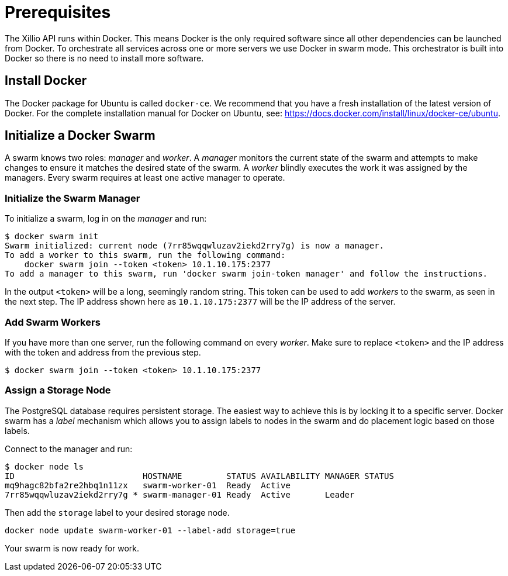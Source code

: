 [#prerequisites]
= Prerequisites

The Xillio API runs within Docker.
This means Docker is the only required software since all other dependencies can be launched from Docker.
To orchestrate all services across one or more servers we use Docker in swarm mode.
This orchestrator is built into Docker so there is no need to install more software.

== Install Docker

The Docker package for Ubuntu is called `docker-ce`.
We recommend that you have a fresh installation of the latest version of Docker.
For the complete installation manual for Docker on Ubuntu, see: https://docs.docker.com/install/linux/docker-ce/ubuntu.

== Initialize a Docker Swarm

A swarm knows two roles: _manager_ and _worker_.
A _manager_ monitors the current state of the swarm and attempts to make changes to ensure it matches the desired state of the swarm.
A _worker_ blindly executes the work it was assigned by the managers.
Every swarm requires at least one active manager to operate.

=== Initialize the Swarm Manager

To initialize a swarm, log in on the _manager_ and run:

[source,bash]
----
$ docker swarm init
Swarm initialized: current node (7rr85wqqwluzav2iekd2rry7g) is now a manager.
To add a worker to this swarm, run the following command:
    docker swarm join --token <token> 10.1.10.175:2377
To add a manager to this swarm, run 'docker swarm join-token manager' and follow the instructions.
----

In the output `<token>` will be a long, seemingly random string.
This token can be used to add _workers_ to the swarm, as seen in the next step.
The IP address shown here as `10.1.10.175:2377` will be the IP address of the server.

=== Add Swarm Workers

If you have more than one server, run the following command on every _worker_.
Make sure to replace `<token>` and the IP address with the token and address from the previous step.

[source,bash]
----
$ docker swarm join --token <token> 10.1.10.175:2377
----

[[assign-storage-label]]
=== Assign a Storage Node

The PostgreSQL database requires persistent storage.
The easiest way to achieve this is by locking it to a specific server.
Docker swarm has a _label_ mechanism which allows you to assign labels to nodes in the swarm and do placement logic based on those labels.

Connect to the manager and run:

[source,bash]
----
$ docker node ls
ID                          HOSTNAME         STATUS AVAILABILITY MANAGER STATUS
mq9hagc82bfa2re2hbq1n11zx   swarm-worker-01  Ready  Active
7rr85wqqwluzav2iekd2rry7g * swarm-manager-01 Ready  Active       Leader
----

Then add the `storage` label to your desired storage node.

[source,bash]
----
docker node update swarm-worker-01 --label-add storage=true
----

Your swarm is now ready for work.
